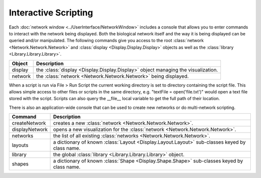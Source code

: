 Interactive Scripting
=====================

Each :doc:`network window <../UserInterface/NetworkWindow>` includes a console that allows you to enter commands to interact with the network being displayed.  Both the biological network itself and the way it is being displayed can be queried and/or manipulated. The following commands give you access to the root :class:`network <Network.Network.Network>` and :class:`display <Display.Display.Display>` objects as well as the :class:`library <Library.Library.Library>`.

=======  =================================================================================
Object   Description
=======  =================================================================================
display  the :class:`display <Display.Display.Display>` object managing the visualization.
network  the :class:`network <Network.Network.Network>` being displayed.
=======  =================================================================================

When a script is run via File > Run Script the current working directory is set to directory containing the script file.  This allows simple access to other files or scripts in the same directory, e.g. "textFile = open('file.txt')" would open a text file stored with the script.  Scripts can also query the __file__ local variable to get the full path of their location.

There is also an application-wide console that can be used to create new networks or do multi-network scripting.

==============  =============================================================================
Command         Description
==============  =============================================================================
createNetwork   creates a new :class:`network <Network.Network.Network>`.
displayNetwork  opens a new visualization for the :class:`network <Network.Network.Network>`.
networks        the list of all existing :class:`networks <Network.Network.Network>`.
layouts         a dictionary of known :class:`Layout <Display.Layout.Layout>` sub-classes keyed by class name.
library         the global :class:`library <Library.Library.Library>` object.
shapes          a dictionary of known :class:`Shape <Display.Shape.Shape>` sub-classes keyed by class name.
==============  =============================================================================
